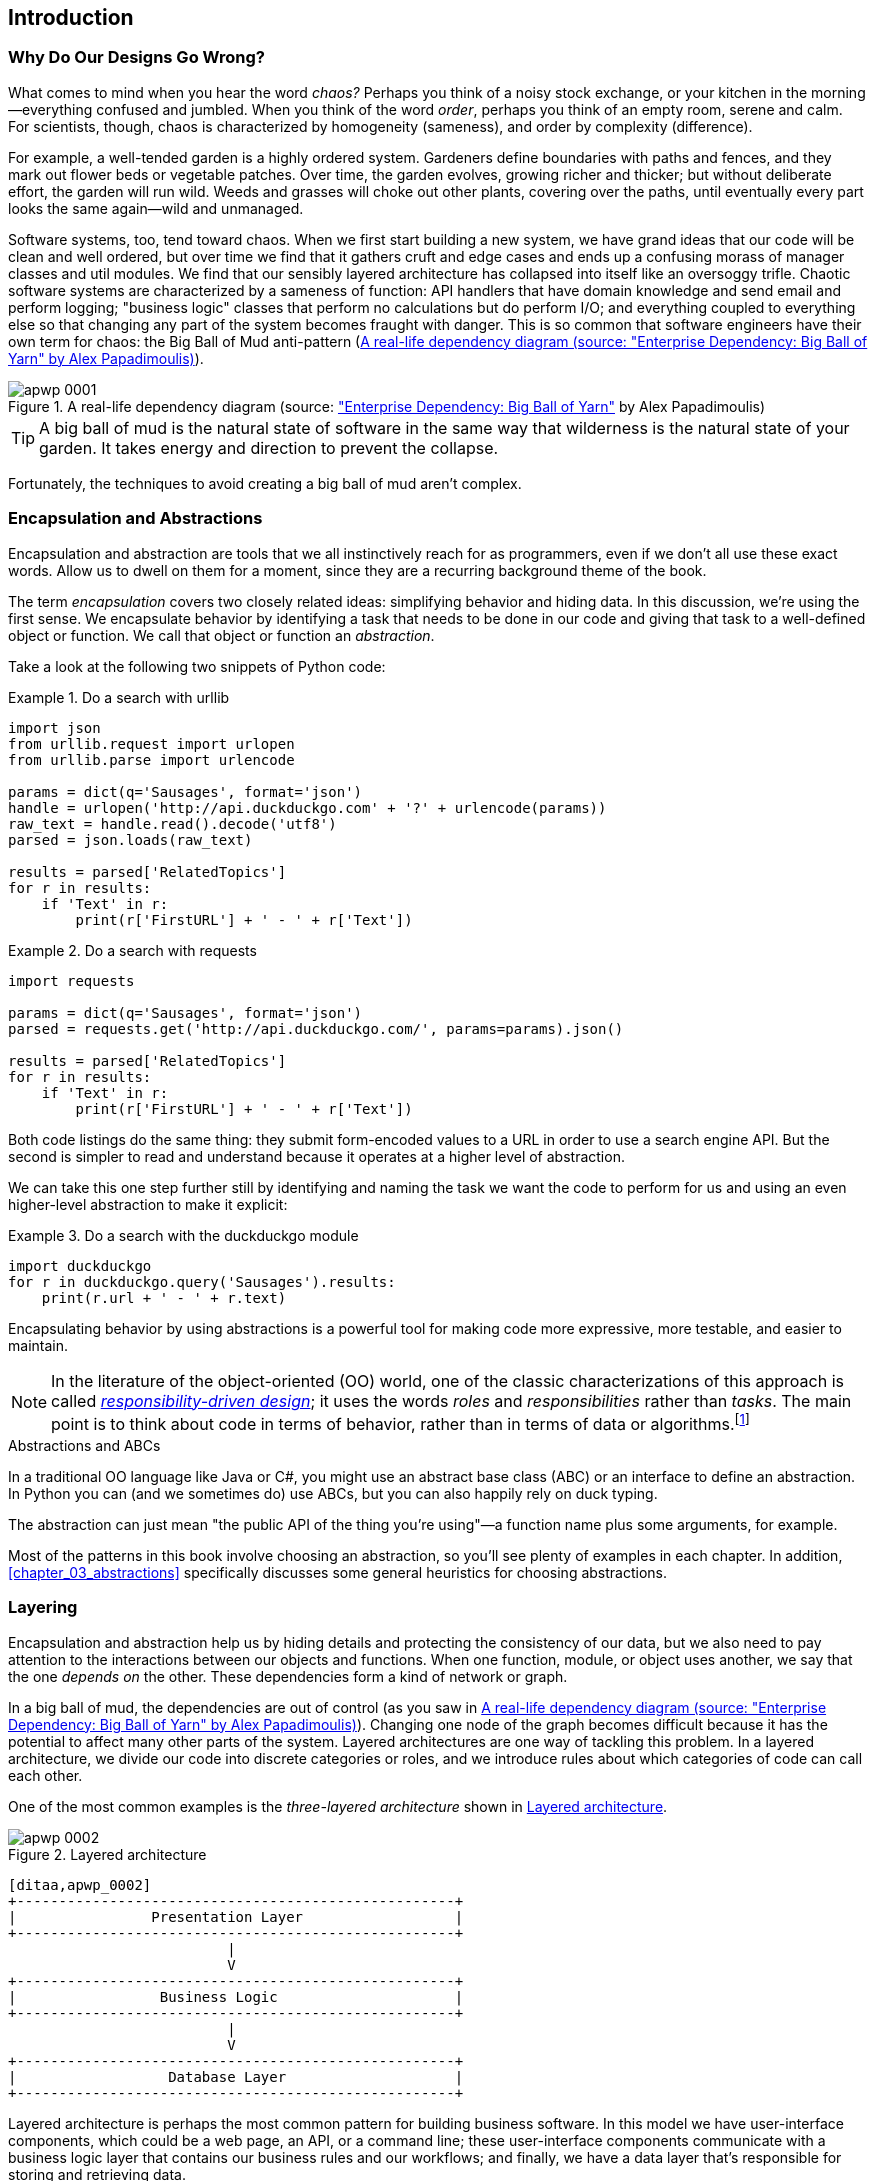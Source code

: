 [[introduction]]
[preface]
== Introduction

// TODO (CC): remove "preface" marker from this chapter and check if they renumber correctly
// with this as zero. figures in this chapter should be "Figure 0-1 etc"

=== Why Do Our Designs Go Wrong?

What comes to mind when you hear the word _chaos?_ Perhaps you think of a noisy
stock exchange, or your kitchen in the morning--everything confused and
jumbled. When you think of the word _order_, perhaps you think of an empty room,
serene and calm. For scientists, though, chaos is characterized by homogeneity
(sameness), and order by complexity (difference).

////
IDEA [SG] Found previous paragraph a bit confusing.  It seems to suggest that a
scientist would say that a noisy stock exchange is ordered. I feel like you
want to talk about Entropy but do not want to go down that rabbit hole.
////

For example, a well-tended garden is a highly ordered system. Gardeners define
boundaries with paths and fences, and they mark out flower beds or vegetable
patches. Over time, the garden evolves, growing richer and thicker; but without
deliberate effort, the garden will run wild. Weeds and grasses will choke out
other plants, covering over the paths, until eventually every part looks the
same again--wild and unmanaged.

Software systems, too, tend toward chaos. When we first start building a new
system, we have grand ideas that our code will be clean and well ordered, but
over time we find that it gathers cruft and edge cases and ends up a confusing
morass of manager classes and util modules. We find that our sensibly layered
architecture has collapsed into itself like an oversoggy trifle. Chaotic
software systems are characterized by a sameness of function: API handlers that
have domain knowledge and send email and perform logging; "business logic"
classes that perform no calculations but do perform I/O; and everything coupled
to everything else so that changing any part of the system becomes fraught with
danger. This is so common that software engineers have their own term for
chaos: the Big Ball of Mud anti-pattern (<<bbom_image>>).

[[bbom_image]]
.A real-life dependency diagram (source: https://oreil.ly/dbGTW["Enterprise Dependency: Big Ball of Yarn"] by Alex Papadimoulis)
image::images/apwp_0001.png[]

TIP: A big ball of mud is the natural state of software in the same way that wilderness
    is the natural state of your garden. It takes energy and direction to
    prevent the collapse.

Fortunately, the techniques to avoid creating a big ball of mud aren't complex.

// IDEA:  talk about how architecture enables TDD and DDD (ie callback to book
// subtitle)

=== Encapsulation and Abstractions

Encapsulation and abstraction are tools that we all instinctively reach for
as programmers, even if we don't all use these exact words.  Allow us to dwell
on them for a moment, since they are a recurring background theme of the book.

The term _encapsulation_ covers two closely related ideas: simplifying
behavior and hiding data. In this discussion, we're using the first sense. We
encapsulate behavior by identifying a task that needs to be done in our code
and giving that task to a well-defined object or function. We call that object or function an
_abstraction_.

//DS: not sure I agree with this definition.  more about establishing boundaries?

Take a look at the following two snippets of Python code:


[[urllib_example]]
.Do a search with urllib
====
[source,python]
----
import json
from urllib.request import urlopen
from urllib.parse import urlencode

params = dict(q='Sausages', format='json')
handle = urlopen('http://api.duckduckgo.com' + '?' + urlencode(params))
raw_text = handle.read().decode('utf8')
parsed = json.loads(raw_text)

results = parsed['RelatedTopics']
for r in results:
    if 'Text' in r:
        print(r['FirstURL'] + ' - ' + r['Text'])
----
====

[[requests_example]]
.Do a search with requests
====
[source,python]
----
import requests

params = dict(q='Sausages', format='json')
parsed = requests.get('http://api.duckduckgo.com/', params=params).json()

results = parsed['RelatedTopics']
for r in results:
    if 'Text' in r:
        print(r['FirstURL'] + ' - ' + r['Text'])
----
====

Both code listings do the same thing: they submit form-encoded values
to a URL in order to use a search engine API. But the second is simpler to read
and understand because it operates at a higher level of abstraction.

We can take this one step further still by identifying and naming the task we
want the code to perform for us and using an even higher-level abstraction to make
it explicit:

[[ddg_example]]
.Do a search with the duckduckgo module
====
[source,python]
----
import duckduckgo
for r in duckduckgo.query('Sausages').results:
    print(r.url + ' - ' + r.text)
----
====

Encapsulating behavior by using abstractions is a powerful tool for making
code more expressive, more testable, and easier to maintain.

NOTE: In the literature of the object-oriented (OO) world, one of the classic
    characterizations of this approach is called
    http://www.wirfs-brock.com/Design.html[_responsibility-driven design_];
    it uses the words _roles_ and _responsibilities_ rather than _tasks_.
    The main point is to think about code in terms of behavior, rather than
    in terms of data or algorithms.footnote:[If you've come across
    class-responsibility-collaborator (CRC) cards, they're
    driving at the same thing: thinking about _responsibilities_ helps you decide how to split things up.]

.Abstractions and ABCs
*******************************************************************************
In a traditional OO language like Java or C#, you might use an abstract base
class (ABC) or an interface to define an abstraction. In Python you can (and we
sometimes do) use ABCs, but you can also happily rely on duck typing.

The abstraction can just mean "the public API of the thing you're using"—a
function name plus some arguments, for example.
*******************************************************************************

Most of the patterns in this book involve choosing an abstraction, so you'll
see plenty of examples in each chapter. In addition,
<<chapter_03_abstractions>> specifically discusses some general heuristics
for choosing abstractions.


=== Layering

Encapsulation and abstraction help us by hiding details and protecting the
consistency of our data, but we also need to pay attention to the interactions
between our objects and functions. When one function, module, or object uses
another, we say that the one _depends on_ the other. These dependencies form a
kind of network or graph.

In a big ball of mud, the dependencies are out of control (as you saw in
<<bbom_image>>). Changing one node of the graph becomes difficult because it
has the potential to affect many other parts of the system. Layered
architectures are one way of tackling this problem. In a layered architecture,
we divide our code into discrete categories or roles, and we introduce rules
about which categories of code can call each other.

One of the most common examples is the _three-layered architecture_ shown in
<<layered_architecture1>>.

[[layered_architecture1]]
.Layered architecture
image::images/apwp_0002.png[]
[role="image-source"]
----
[ditaa,apwp_0002]
+----------------------------------------------------+
|                Presentation Layer                  |
+----------------------------------------------------+
                          |
                          V
+----------------------------------------------------+
|                 Business Logic                     |
+----------------------------------------------------+
                          |
                          V
+----------------------------------------------------+
|                  Database Layer                    |
+----------------------------------------------------+
----


Layered architecture is perhaps the most common pattern for building business
software. In this model we have user-interface components, which could be a web
page, an API, or a command line; these user-interface components communicate
with a business logic layer that contains our business rules and our workflows;
and finally, we have a data layer that's responsible for storing and retrieving
data.

For the rest of this book, we're going to be systematically turning this
model inside out by obeying one simple principle.


[[dip]]
=== The Dependency Inversion Principle

You might be familiar with the _dependency inversion principle_ (DIP) already, because
it's the _D_ in SOLID.footnote:[SOLID is an acronym for Robert C. Martin's five principles of object-oriented
design: single responsibility, open for extension but
closed for modification, Liskov substitution, interface segregation, and
dependency inversion. See https://oreil.ly/UFM7U["S.O.L.I.D: The First 5 Principles of Object-Oriented Design"] by Samuel Oloruntoba.]

Unfortunately, we can't illustrate the DIP by using three tiny code listings as
we did for encapsulation. However, the whole of <<part1>> is essentially a worked
example of implementing the DIP throughout an application, so you'll get
your fill of concrete examples.

In the meantime, we can talk about DIP's formal definition:

// [SG] reference?

1.  High-level modules should not depend on low-level modules. Both should
    depend on abstractions.

2.  Abstractions should not depend on details. Instead, details should depend on
    abstractions.

But what does this mean? Let's take it bit by bit.

_High-level modules_ are the code that your organization really cares about.
Perhaps you work for a pharmaceutical company, and your high-level modules deal
with patients and trials. Perhaps you work for a bank, and your high-level
modules manage trades and exchanges. The high-level modules of a software
system are the functions, classes, and packages that deal with our real-world
concepts.

By contrast, _low-level modules_ are the code that your organization doesn't
care about. It's unlikely that your HR department gets excited about filesystems or network sockets. It's not often that you discuss SMTP, HTTP,
or AMQP with your finance team. For our nontechnical stakeholders, these
low-level concepts aren't interesting or relevant. All they care about is
whether the high-level concepts work correctly. If payroll runs on time, your
business is unlikely to care whether that's a cron job or a transient function
running on Kubernetes.

_Depends on_ doesn't mean _imports_ or _calls_, necessarily, but rather a more
general idea that one module _knows about_ or _needs_ another module.

And we've mentioned _abstractions_ already: they're simplified interfaces that
encapsulate behavior, in the way that our duckduckgo module encapsulated a
search engine's API.

[quote,David Wheeler]
____
All problems in computer science can be solved by adding another level of
indirection.
____

So the first part of the DIP says that our business code shouldn't depend on
technical details; instead, both should use abstractions.

Why? Broadly, because we want to be able to change them independently of each
other. High-level modules should be easy to change in response to business
needs. Low-level modules (details) are often, in practice, harder to
change: think about refactoring to change a function name versus defining, testing,
and deploying a database migration to change a column name. We don't
want business logic changes to slow down because they are closely coupled
to low-level infrastructure details. But, similarly, it is important to _be
able_ to change your infrastructure details when you need to (think about
sharding a database, for example), without needing to make changes to your
business layer. Adding an abstraction between them (the famous extra
layer of indirection) allows the two to change (more) independently of each
other.

The second part is even more mysterious. "Abstractions should not depend on
details" seems clear enough, but "Details should depend on abstractions" is
hard to imagine. How can we have an abstraction that doesn't depend on the
details it's abstracting? By the time we get to <<chapter_04_service_layer>>,
we'll have a concrete example that should make this all a bit clearer.


=== A Place for All Our Business Logic: The Domain Model

But before we can turn our three-layered architecture inside out, we need to
talk more about that middle layer: the high-level modules or business
logic. One of the most common reasons that our designs go wrong is that
business logic becomes spread throughout the layers of our application,
making it hard to identify, understand, and change.

<<chapter_01_domain_model>> shows how to build a business
layer with a _Domain Model_ pattern. The rest of the patterns in <<part1>> show
how we can keep the domain model easy to change and free of low-level concerns
by choosing the right abstractions and continuously applying the DIP.
